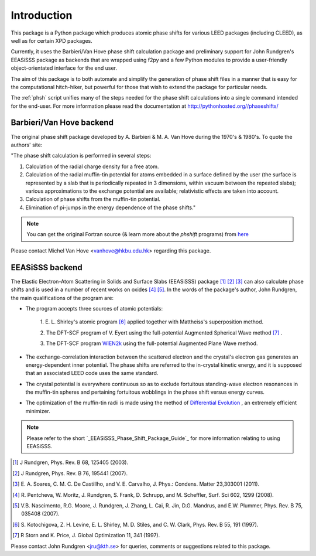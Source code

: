 .. _introduction:

************
Introduction
************

This package is a Python package which produces atomic phase shifts for 
various LEED packages (including CLEED), as well as for certain XPD packages. 

Currently, it uses the Barbieri/Van Hove phase shift calculation package and 
preliminary support for John Rundgren's EEASiSSS package as backends 
that are wrapped using f2py and a few Python modules to provide 
a user-friendly object-orientated interface for the end user.

The aim of this package is to both automate and simplify the generation of 
phase shift files in a manner that is easy for the computational hitch-hiker, 
but powerful for those that wish to extend the package for particular needs.

The :ref:`phsh` script unifies many of the steps needed for the phase 
shift calculations into a single command intended for the end-user. For more 
information please read the documentation at 
`<http://pythonhosted.org//phaseshifts/>`_

-------------------------
Barbieri/Van Hove backend
-------------------------

The original phase shift package developed by A. Barbieri & M. A. Van Hove 
during the 1970's & 1980's. To quote the authors' site: 

"The phase shift calculation is performed in several steps:

1. Calculation of the radial charge density for a free atom.

2. Calculation of the radial muffin-tin potential for atoms embedded in a 
   surface defined by the user (the surface is represented by a slab that 
   is periodically repeated in 3 dimensions, within vacuum between the 
   repeated slabs); various approximations to the exchange potential 
   are available; relativistic effects are taken into account.

3. Calculation of phase shifts from the muffin-tin potential.

4. Elimination of pi-jumps in the energy dependence of the phase shifts."

.. note:: You can get the original Fortran source (& learn more about the 
   *phshift* programs) from `here
   <http://www.icts.hkbu.edu.hk/surfstructinfo/SurfStrucInfo_files/leed/leedpack.html>`_

Please contact Michel Van Hove <vanhove@hkbu.edu.hk> regarding this package.

----------------
EEASiSSS backend
----------------

The Elastic Electron-Atom Scattering in Solids and Surface Slabs (EEASiSSS) 
package [#]_ [#]_ [#]_ can also calculate phase shifts and is used 
in a number of recent works on oxides [#]_ [#]_. In the words of the package's 
author, John Rundgren, the main qualifications of the program are:

+ The program accepts three sources of atomic potentials: 
    
    1. E. L. Shirley's atomic program [#]_ applied together with Mattheiss's 
    superposition method.
           
    2. The DFT-SCF program of V. Eyert using the full-potential 
    Augmented Spherical Wave method [#]_ .
          
    3. The DFT-SCF program `WIEN2k <http://www.wien2k.at/>`_ using the 
    full-potential Augmented Plane Wave method.
           
+ The exchange-correlation interaction between the scattered electron and the 
  crystal's electron gas generates an energy-dependent inner potential. 
  The phase shifts are referred to the in-crystal kinetic energy, and it is 
  supposed that an associated LEED code uses the same standard.
+ The crystal potential is everywhere continuous so as to exclude fortuitous 
  standing-wave electron resonances in the muffin-tin spheres and pertaining 
  fortuitous wobblings in the phase shift versus energy curves.
+ The optimization of the muffin-tin radii is made using the method of 
  `Differential Evolution <http://www.physik.uni-augsburg.de/~eyert/ASWhome.shtml/>`_ 
  , an extremely efficient minimizer.

.. Note:: Please refer to the short `_EEASiSSS_Phase_Shift_Package_Guide`_ for more information 
          relating to using EEASiSSS.

.. [#] J Rundgren, Phys. Rev. B 68, 125405 (2003).
.. [#] J Rundgren, Phys. Rev. B 76, 195441 (2007).
.. [#] E. A. Soares, C. M. C. De Castillho, and V. E. Carvalho, J. Phys.: Condens. Matter
   23,303001 (2011).
.. [#] R. Pentcheva, W. Moritz, J. Rundgren, S. Frank, D. Schrupp, and M. Scheffler, Surf. Sci
   602, 1299 (2008).
.. [#] V.B. Nascimento, R.G. Moore, J. Rundgren, J. Zhang, L. Cai, R. Jin, D.G. Mandrus,
   and E.W. Plummer, Phys. Rev. B 75, 035408 (2007).
.. [#] S. Kotochigova, Z. H. Levine, E. L. Shirley, M. D. Stiles, and C. W. Clark, Phys. Rev. B
   55, 191 (1997).
.. [#] R Storn and K. Price, J. Global Optimization 11, 341 (1997).

Please contact John Rundgren <jru@kth.se> for queries, comments or suggestions 
related to this package.